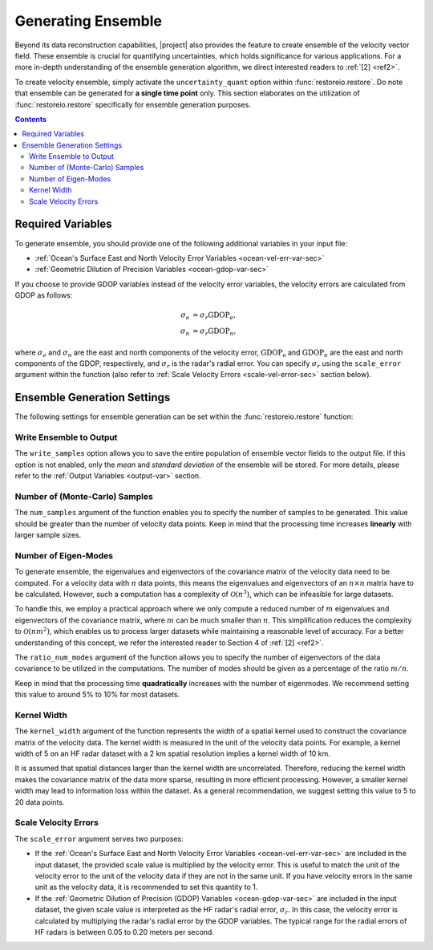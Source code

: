 .. _generating-ensemble:

Generating Ensemble
===================

Beyond its data reconstruction capabilities, |project| also provides the feature to create ensemble of the velocity vector field. These ensemble is crucial for quantifying uncertainties, which holds significance for various applications. For a more in-depth understanding of the ensemble generation algorithm, we direct interested readers to :ref:`[2] <ref2>`.

To create velocity ensemble, simply activate the ``uncertainty_quant`` option within :func:`restoreio.restore`. Do note that ensemble can be generated for **a single time point** only. This section elaborates on the utilization of :func:`restoreio.restore` specifically for ensemble generation purposes.

.. contents::
   :depth: 2

.. _ensemble-var-sec:

Required Variables
------------------

To generate ensemble, you should provide one of the following additional variables in your input file:

* :ref:`Ocean's Surface East and North Velocity Error Variables <ocean-vel-err-var-sec>`
* :ref:`Geometric Dilution of Precision Variables <ocean-gdop-var-sec>`

If you choose to provide GDOP variables instead of the velocity error variables, the velocity errors are calculated from GDOP as follows:

.. math::

    \begin{align}
    \sigma_e &= \sigma_r \mathrm{GDOP}_e, \\
    \sigma_n &= \sigma_r \mathrm{GDOP}_n,
    \end{align}

where :math:`\sigma_e` and :math:`\sigma_n` are the east and north components of the velocity error, :math:`\mathrm{GDOP_e}` and :math:`\mathrm{GDOP}_n` are the east and north components of the GDOP, respectively, and :math:`\sigma_r` is the radar's radial error. You can specify :math:`\sigma_r` using the ``scale_error`` argument within the function (also refer to :ref:`Scale Velocity Errors <scale-vel-error-sec>` section below).

.. _ensemble-settings-sec:

Ensemble Generation Settings
----------------------------

The following settings for ensemble generation can be set within the :func:`restoreio.restore` function:

.. _write-ensemble:

Write Ensemble to Output
~~~~~~~~~~~~~~~~~~~~~~~~

The ``write_samples`` option allows you to save the entire population of ensemble vector fields to the output file. If this option is not enabled, only the *mean* and *standard deviation* of the ensemble will be stored. For more details, please refer to the :ref:`Output Variables <output-var>` section.

.. _num-samples-sec:

Number of (Monte-Carlo) Samples
~~~~~~~~~~~~~~~~~~~~~~~~~~~~~~~

The ``num_samples`` argument of the function enables you to specify the number of samples to be generated. This value should be greater than the number of velocity data points. Keep in mind that the processing time increases **linearly** with larger sample sizes.

.. _num-eigenmodes-sec:

Number of Eigen-Modes
~~~~~~~~~~~~~~~~~~~~~

To generate ensemble, the eigenvalues and eigenvectors of the covariance matrix of the velocity data need to be computed. For a velocity data with :math:`n` data points, this means the eigenvalues and eigenvectors of an :math:`n \times n` matrix have to be calculated. However, such a computation has a complexity of :math:`\mathcal{O}(n^3)`, which can be infeasible for large datasets.

To handle this, we employ a practical approach where we only compute a reduced number of :math:`m` eigenvalues and eigenvectors of the covariance matrix, where :math:`m` can be much smaller than :math:`n`. This simplification reduces the complexity to :math:`\mathcal{O}(n m^2)`, which enables us to process larger datasets while maintaining a reasonable level of accuracy. For a better understanding of this concept, we refer the interested reader to Section 4 of :ref:`[2] <ref2>`.

The ``ratio_num_modes`` argument of the function allows you to specify the number of eigenvectors of the data covariance to be utilized in the computations. The number of modes should be given as a percentage of the ratio :math:`m/n`.

Keep in mind that the processing time **quadratically** increases with the number of eigenmodes. We recommend setting this value to around 5% to 10% for most datasets.

.. _kernel-width-sec:

Kernel Width
~~~~~~~~~~~~

The ``kernel_width`` argument of the function represents the width of a spatial kernel used to construct the covariance matrix of the velocity data. The kernel width is measured in the unit of the velocity data points. For example, a kernel width of 5 on an HF radar dataset with a 2 km spatial resolution implies a kernel width of 10 km.

It is assumed that spatial distances larger than the kernel width are uncorrelated. Therefore, reducing the kernel width makes the covariance matrix of the data more sparse, resulting in more efficient processing. However, a smaller kernel width may lead to information loss within the dataset. As a general recommendation, we suggest setting this value to 5 to 20 data points.

.. _scale-vel-error-sec:

Scale Velocity Errors
~~~~~~~~~~~~~~~~~~~~~

The ``scale_error`` argument serves two purposes:

* If the :ref:`Ocean's Surface East and North Velocity Error Variables <ocean-vel-err-var-sec>` are included in the input dataset, the provided scale value is multiplied by the velocity error. This is useful to match the unit of the velocity error to the unit of the velocity data if they are not in the same unit. If you have velocity errors in the same unit as the velocity data, it is recommended to set this quantity to 1.
* If the :ref:`Geometric Dilution of Precision (GDOP) Variables <ocean-gdop-var-sec>` are included in the input dataset, the given scale value is interpreted as the HF radar's radial error, :math:`\sigma_r`. In this case, the velocity error is calculated by multiplying the radar's radial error by the GDOP variables. The typical range for the radial errors of HF radars is between 0.05 to 0.20 meters per second.
